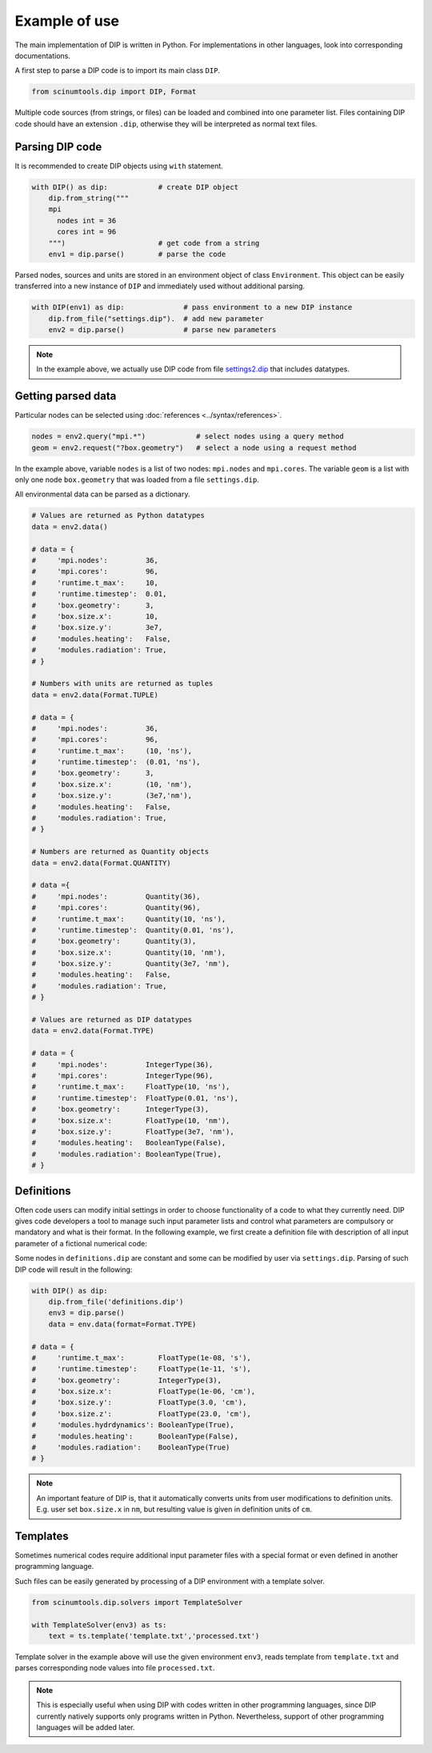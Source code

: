 Example of use
==============

The main implementation of DIP is written in Python.
For implementations in other languages, look into corresponding documentations.

A first step to parse a DIP code is to import its main class ``DIP``.

.. code-block:: python

   from scinumtools.dip import DIP, Format
   
Multiple code sources (from strings, or files) can be loaded and combined into one parameter list.
Files containing DIP code should have an extension ``.dip``, otherwise they will be interpreted as normal text files.

.. code-block:: DIP
   :caption: settings.dip

   runtime
     t_max float = 10 ns
     timestep float = 0.01 ns

   box
     geometry int = 3
     size
       x float = 10 nm
       y float = 3e7 nm

   modules
     heating bool = false
     radiation bool = true

Parsing DIP code
----------------
     
It is recommended to create DIP objects using ``with`` statement.

.. code-block:: python

   with DIP() as dip:            # create DIP object
       dip.from_string("""           
       mpi
	 nodes int = 36
	 cores int = 96
       """)                      # get code from a string
       env1 = dip.parse()        # parse the code

Parsed nodes, sources and units are stored in an environment object of class ``Environment``. This object can be easily transferred into a new instance of ``DIP`` and immediately used without additional parsing. 

.. code-block:: python

   with DIP(env1) as dip:              # pass environment to a new DIP instance
       dip.from_file("settings.dip").  # add new parameter
       env2 = dip.parse()              # parse new parameters
       
.. note::

   In the example above, we actually use DIP code from file `settings2.dip <https://github.com/vrtulka23/scinumtools/blob/main/tests/dip/examples/settings2.dip>`_ that includes datatypes.

Getting parsed data
-------------------
       
Particular nodes can be selected using :doc:`references <../syntax/references>`.

.. code-block:: python
       
   nodes = env2.query("mpi.*")            # select nodes using a query method
   geom = env2.request("?box.geometry")   # select a node using a request method

In the example above, variable ``nodes`` is a list of two nodes: ``mpi.nodes`` and ``mpi.cores``.
The variable ``geom`` is a list with only one node ``box.geometry`` that was loaded from a file ``settings.dip``.

All environmental data can be parsed as a dictionary.

.. code-block::

   # Values are returned as Python datatypes
   data = env2.data()

   # data = {
   #     'mpi.nodes':         36,
   #     'mpi.cores':         96,
   #     'runtime.t_max':     10,
   #     'runtime.timestep':  0.01,
   #     'box.geometry':      3,
   #     'box.size.x':        10,
   #     'box.size.y':        3e7,
   #     'modules.heating':   False,
   #     'modules.radiation': True,
   # }

   # Numbers with units are returned as tuples
   data = env2.data(Format.TUPLE)

   # data = {
   #     'mpi.nodes':         36,
   #     'mpi.cores':         96,
   #     'runtime.t_max':     (10, 'ns'),
   #     'runtime.timestep':  (0.01, 'ns'),
   #     'box.geometry':      3,
   #     'box.size.x':        (10, 'nm'),
   #     'box.size.y':        (3e7,'nm'),
   #     'modules.heating':   False,
   #     'modules.radiation': True,
   # }
   
   # Numbers are returned as Quantity objects
   data = env2.data(Format.QUANTITY)

   # data ={
   #     'mpi.nodes':         Quantity(36),
   #     'mpi.cores':         Quantity(96),
   #     'runtime.t_max':     Quantity(10, 'ns'),
   #     'runtime.timestep':  Quantity(0.01, 'ns'),
   #     'box.geometry':      Quantity(3),
   #     'box.size.x':        Quantity(10, 'nm'),
   #     'box.size.y':        Quantity(3e7, 'nm'),
   #     'modules.heating':   False,
   #     'modules.radiation': True,
   # }
   
   # Values are returned as DIP datatypes
   data = env2.data(Format.TYPE)

   # data = {
   #     'mpi.nodes':         IntegerType(36),
   #     'mpi.cores':         IntegerType(96),
   #     'runtime.t_max':     FloatType(10, 'ns'),
   #     'runtime.timestep':  FloatType(0.01, 'ns'),
   #     'box.geometry':      IntegerType(3),
   #     'box.size.x':        FloatType(10, 'nm'),
   #     'box.size.y':        FloatType(3e7, 'nm'),
   #     'modules.heating':   BooleanType(False),
   #     'modules.radiation': BooleanType(True),
   # }
   

Definitions
-----------

Often code users can modify initial settings in order to choose functionality of a code to what they currently need.
DIP gives code developers a tool to manage such input parameter lists and control what parameters are compulsory or mandatory and what is their format.
In the following example, we first create a definition file with description of all input parameter of a fictional numerical code:

.. code-block:: DIP
   :caption: definitions.dip

   $source settings = settings.dip

   runtime
     t_max float s                 # mandatory
       !condition ("{?} > 0")
     timestep float s
       !condition ("{?} < {?runtime.t_max} && {?} > 0")  # mandatory
     {settings?runtime.*}

   box
     geometry int = {settings?box.geometry}  # mandatory
       = 1  # linear
       = 2  # cylindrical
       = 3  # spherical

     size
       x float cm                  # mandatory
	 !condition ("{?} > 0")
       @case ("{?box.geometry} > 1")
	 y float cm                # mandatory if geometry is non-linear
	   = 3 cm
	   = 4 cm
       @end
       @case ("{?box.geometry} == 3")
	 z float = 23 cm           # constant
	   !constant
       @end
       {settings?box.size.*}

   modules
     hydrdynamics bool = true      # optional
     heating bool                  # mandatory
     radiation bool                # mandatory

     {settings?modules.*}

Some nodes in ``definitions.dip`` are constant and some can be modified by user via ``settings.dip``.
Parsing of such DIP code will result in the following:

.. code-block::
   
   with DIP() as dip:
       dip.from_file('definitions.dip')
       env3 = dip.parse()
       data = env.data(format=Format.TYPE)

   # data = {
   #     'runtime.t_max':        FloatType(1e-08, 's'),
   #     'runtime.timestep':     FloatType(1e-11, 's'),
   #     'box.geometry':         IntegerType(3),
   #     'box.size.x':           FloatType(1e-06, 'cm'),
   #     'box.size.y':           FloatType(3.0, 'cm'),
   #     'box.size.z':           FloatType(23.0, 'cm'),
   #     'modules.hydrdynamics': BooleanType(True),
   #     'modules.heating':      BooleanType(False),
   #     'modules.radiation':    BooleanType(True)
   # }

.. note::

   An important feature of DIP is, that it automatically converts units from user modifications to definition units. E.g. user set ``box.size.x`` in ``nm``, but resulting value is given in definition units of ``cm``.
   
Templates
---------

Sometimes numerical codes require additional input parameter files with a special format or even defined in another programming language.

.. code-block:: rst
   :caption: template.txt

   Geometry: {{?box.geometry}}
   Box size: [{{?box.size.x}}, {{?box.size.y}}, {{?box.size.z}}]


Such files can be easily generated by processing of a DIP environment with a template solver.

.. code-block:: python

   from scinumtools.dip.solvers import TemplateSolver
   
   with TemplateSolver(env3) as ts:
       text = ts.template('template.txt','processed.txt')

Template solver in the example above will use the given environment ``env3``, reads template from ``template.txt`` and parses corresponding node values into file ``processed.txt``.

.. code-block:: rst
   :caption: processed.txt

   Geometry: 3
   Box size: [1e-06, 3.0, 23.0]

.. note::
   
   This is especially useful when using DIP with codes written in other programming languages, since DIP currently natively supports only programs written in Python.
   Nevertheless, support of other programming languages will be added later.
   
